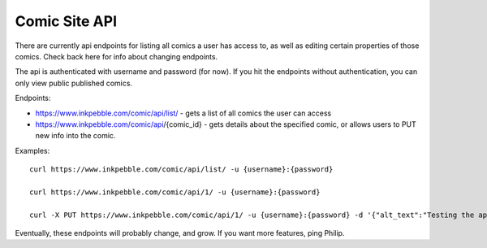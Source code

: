 Comic Site API
==============

There are currently api endpoints for listing all comics a user has
access to, as well as editing certain properties of those comics. Check
back here for info about changing endpoints.

The api is authenticated with username and password (for now). If you
hit the endpoints without authentication, you can only view public
published comics.

Endpoints:

* https://www.inkpebble.com/comic/api/list/ - gets a list of all comics the user can access
* https://www.inkpebble.com/comic/api/{comic_id} - gets details about the specified comic, or allows users to PUT new info into the comic.

Examples:
::
    curl https://www.inkpebble.com/comic/api/list/ -u {username}:{password}

    curl https://www.inkpebble.com/comic/api/1/ -u {username}:{password}

    curl -X PUT https://www.inkpebble.com/comic/api/1/ -u {username}:{password} -d '{"alt_text":"Testing the api"}' -H "Content-Type: application/json"

Eventually, these endpoints will probably change, and grow. If you want 
more features, ping Philip.